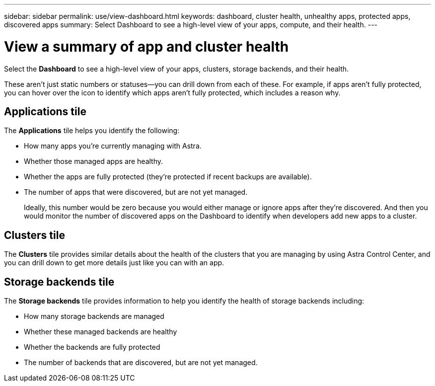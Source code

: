 ---
sidebar: sidebar
permalink: use/view-dashboard.html
keywords: dashboard, cluster health, unhealthy apps, protected apps, discovered apps
summary: Select Dashboard to see a high-level view of your apps, compute, and their health.
---

= View a summary of app and cluster health
:hardbreaks:
:icons: font
:imagesdir: ../media/use/

[.lead]
Select the *Dashboard* to see a high-level view of your apps, clusters, storage backends, and their health.

These aren't just static numbers or statuses--you can drill down from each of these. For example, if apps aren't fully protected, you can hover over the icon to identify which apps aren't fully protected, which includes a reason why.

== Applications tile
The *Applications* tile helps you identify the following:

* How many apps you're currently managing with Astra.
* Whether those managed apps are healthy.
* Whether the apps are fully protected (they're protected if recent backups are available).
* The number of apps that were discovered, but are not yet managed.
+
Ideally, this number would be zero because you would either manage or ignore apps after they're discovered. And then you would monitor the number of discovered apps on the Dashboard to identify when developers add new apps to a cluster.


== Clusters tile
The *Clusters* tile provides similar details about the health of the clusters that you are managing by using Astra Control Center, and you can drill down to get more details just like you can with an app.

== Storage backends tile

The *Storage backends* tile provides information to help you identify the health of storage backends including:

* How many storage backends are managed
* Whether these managed backends are healthy
* Whether the backends are fully protected
* The number of backends that are discovered, but are not yet managed.
